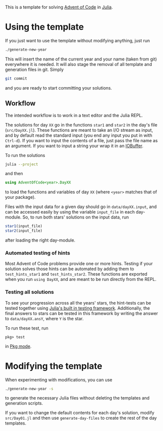 This is a template for solving [[https://adventofcode.com/][Advent of Code]] in [[https://julialang.org/][Julia]].

* Using the template
If you just want to use the template without modifying anything, just run
#+begin_src sh
  ./generate-new-year
#+end_src
This will insert the name of the current year and your name (taken from git) everywhere it is needed.
It will also stage the removal of all template and generation files in git.
Simply
#+begin_src sh
  git commit
#+end_src
and you are ready to start committing your solutions.

** Workflow
The intended workflow is to work in a text editor and the Julia REPL.

The solutions for day ~XX~ go in the functions ~star1~ and ~star2~ in the day's file (~src/DayXX.jl~).
These functions are meant to take an I/O stream as input, and by default read the standard input (you end any input you put in with ~Ctrl-d~).
If you want to input the contents of a file, just pass the file name as an argument.
If you want to input a string your wrap it in an [[https://docs.julialang.org/en/v1/base/io-network/#Base.IOBuffer][IOBuffer]].

To run the solutions
#+begin_src sh
  julia --project
#+end_src
and then
#+begin_src julia
  using AdventOfCode<year>.DayXX
#+end_src
to load the functions and variables of day ~XX~ (where ~<year>~ matches that of your package).

Files with the input data for a given day should go in ~data/dayXX.input~, and can be accessed easily by using the variable ~input_file~ in each day-module.
So, to run both stars' solutions on the input data, run
#+begin_src julia
  star1(input_file)
  star2(input_file)
#+end_src
after loading the right day-module.

*** Automated testing of hints
Most Advent of Code problems provide one or more hints.
Testing if your solution solves those hints can be automated by adding them to ~test_hints_star1~ and ~test_hints_star2~.
These functions are exported when you run ~using DayXX~, and are meant to be run directly from the REPL.

*** Testing all solutions
To see your progression across all the years' stars, the hint-tests can be tested together using [[https://docs.julialang.org/en/v1/stdlib/Test/#Workflow-for-Testing-Packages][Julia's built in testing framework]].
Additionally, the final answers to stars can be tested in this framework by writing the answer to ~data/dayXX.ansY~, where ~Y~ is the star.

To run these test, run
#+begin_src
  pkg> test
#+end_src
in [[https://docs.julialang.org/en/v1/stdlib/REPL/#Pkg-mode][Pkg mode]].

* Modifying the template
When experimenting with modifications, you can use
#+begin_src sh
  ./generate-new-year -s
#+end_src
to generate the necessary Julia files without deleting the templates and generation scripts.

If you want to change the default contents for each day's solution, modify ~src/Day01.jl~ and then use ~generate-day-files~ to create the rest of the day templates.
